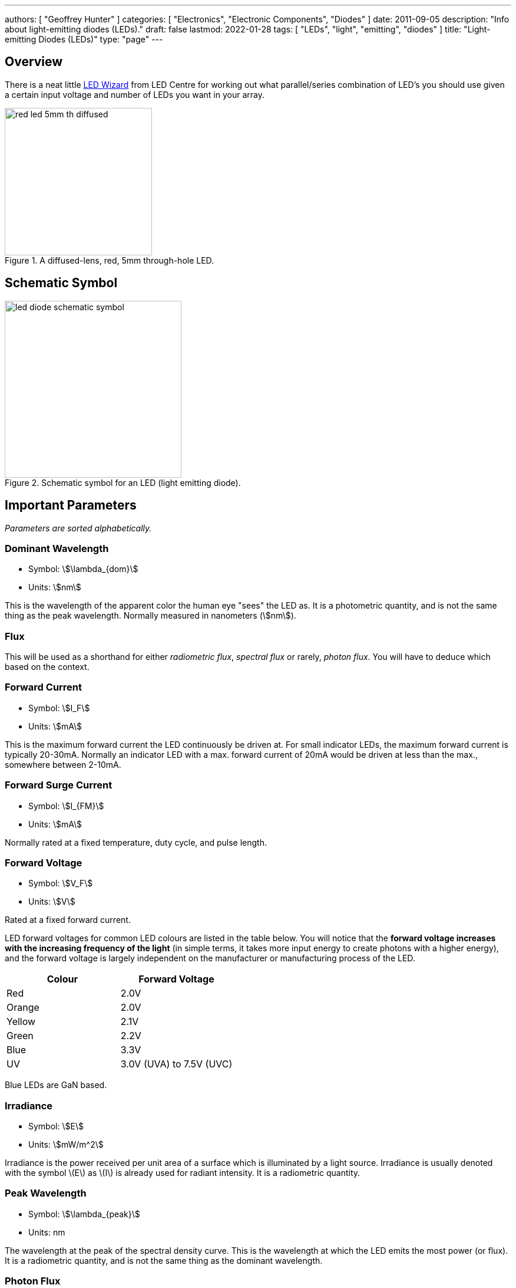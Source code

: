 ---
authors: [ "Geoffrey Hunter" ]
categories: [ "Electronics", "Electronic Components", "Diodes" ]
date: 2011-09-05
description: "Info about light-emitting diodes (LEDs)."
draft: false
lastmod: 2022-01-28
tags: [ "LEDs", "light", "emitting", "diodes" ]
title: "Light-emitting Diodes (LEDs)"
type: "page"
---

== Overview

There is a neat little link:http://led.linear1.org/led.wiz[LED Wizard] from LED Centre for working out what parallel/series combination of LED's you should use given a certain input voltage and number of LEDs you want in your array.

.A diffused-lens, red, 5mm through-hole LED.
image::red-led-5mm-th-diffused.jpg[width=250px]

## Schematic Symbol

.Schematic symbol for an LED (light emitting diode).
image::led-diode-schematic-symbol.svg[width=300px]

## Important Parameters

_Parameters are sorted alphabetically._

### Dominant Wavelength

* Symbol: stem:[\lambda_{dom}]
* Units: stem:[nm]

This is the wavelength of the apparent color the human eye "sees" the LED as. It is a photometric quantity, and is not the same thing as the peak wavelength. Normally measured in nanometers (stem:[nm]).

### Flux

This will be used as a shorthand for either _radiometric flux_, _spectral flux_ or rarely, _photon flux_. You will have to deduce which based on the context.

### Forward Current

* Symbol: stem:[I_F]
* Units: stem:[mA]

This is the maximum forward current the LED continuously be driven at. For small indicator LEDs, the maximum forward current is typically 20-30mA. Normally an indicator LED with a max. forward current of 20mA would be driven at less than the max., somewhere between 2-10mA. 

### Forward Surge Current

* Symbol: stem:[I_{FM}]
* Units: stem:[mA]
 
Normally rated at a fixed temperature, duty cycle, and pulse length.

### Forward Voltage

* Symbol: stem:[V_F]
* Units: stem:[V]

Rated at a fixed forward current.

LED forward voltages for common LED colours are listed in the table below. You will notice that the **forward voltage increases with the increasing frequency of the light** (in simple terms, it takes more input energy to create photons with a higher energy), and the forward voltage is largely independent on the manufacturer or manufacturing process of the LED.

|===
| Colour | Forward Voltage

| Red    | 2.0V
| Orange | 2.0V
| Yellow | 2.1V
| Green  | 2.2V
| Blue   | 3.3V
| UV     | 3.0V (UVA) to 7.5V (UVC)
|===

Blue LEDs are GaN based.

### Irradiance

* Symbol: stem:[E]
* Units: stem:[mW/m^2]

Irradiance is the power received per unit area of a surface which is illuminated by a light source. Irradiance is usually denoted with the symbol \(E\) as \(I\) is already used for radiant intensity. It is a radiometric quantity.

### Peak Wavelength

* Symbol: stem:[\lambda_{peak}]
* Units: nm

The wavelength at the peak of the spectral density curve. This is the wavelength at which the LED emits the most power (or flux). It is a radiometric quantity, and is not the same thing as the dominant wavelength.

### Photon Flux

* Symbol: stem:[\phi_e]
* Units: stem:[umol/s]

The number of photons emitted per second by the LED. This is a not a common property to be listed on LED datasheets, more typically the _radiometric flux_ is given.

### Photosynthetic Flux

* Symbol: stem:[PPF]
* Units: stem:[umol/s]

Very similar to photon flux, except only photons within the photosynthetic active region (PAR) of 400-700nm are considered. Commonly used for LED light sources that will be used in agriculture for plant growth (e.g. high-pressure sodium lamps). Typical values range from 100-200umol/s.

### Radiation Pattern

* Symbol: n/a
* Units: Relative intensity (0-1)

The radiation pattern (aka spatial distribution) is usually given on a semi-circular graph, showing the relative intensity of the emitted light vs. the angle from looking directly forward.

### Radiant Flux

* Symbol: stem:[\phi_e]
* Units: Watts, stem:[mW]

The _radiant flux_ (also called the _radiant power_) is the total amount of light energy per unit time radiated from one region to another. In the context of an LED it is typically used to describe the total amount of light energy emitted by the LED each second. You can divide the radiant flux by the input power to calculate the efficiency of the LED, and to find out how much power will be lost as thermal energy. It is different to the photometric flux.

### Reverse Voltage

* Symbol: stem:[V_R]
* Units: Volts, stem:[V]

The maximum voltage the LED can withstand when reverse biased. Typically LEDs are forward biased but in some applications their diode property of only allowing current to flow in one direction is used.

### View Angle

* Symbol: stem:[2\theta_{\frac{1}{2}}]
* Units: Degrees

The total angle that the LED emits light at. This should be less than 180° as most LEDs emit light of a planar surface. The smaller this value the more focused the LED is. Some LEDs come package with a lens to focus the light.

== Limiting The LED Current

A common mistake when working out the value of a current limiting LED resistor is to forget to include the forward voltage drop of the diode into the equations. This has a bigger effect when running the LED at lower voltages. The equation for working out the resistance needed to limit the current in an LED is:

[stem]
++++
\begin{align}
R = \frac{V_{dd} - V_{led,f}}{I_{led}}
\end{align}
++++

[.text-center]
where: +
stem:[R] is the resistance required in series of LED to limit current, in stem:[\Omega] +
stem:[V_{dd}] = supply voltage driving the LED (typ. 3.3, 5, 12V), in stem:[V] +
stem:[V_{led,f}] = forward voltage drop of the led (typ. 2.0V), in stem:[V] +
stem:[I_{led}] = required current through the led (typ. 5-20mA), in stem:[A] +

== Reverse Mounting

Reverse mounting LED's are SMD LEDs which have the light source emitting in the reverse direction, e.g. toward the PCB they are mounted on. A hole is drilled in the PCB to let the light through to the other side. They are useful when using a PCB as a user interface panel, or when you want to use light guides (since the light guides can be mounted up against flat PCB).

WARNING: Be careful when soldering reverse-mount LEDs by hand, it is very easy to push too hard on the LED body and bend the legs!

.An Osram reverse-mount LED (P47K series).
image::osram-ls-p47k-reverse-mount-led-photo.png[width=450px]

== Multiplexing

Multiplexing is a way of connecting LED's in an arrangement so that it minimises the number of microcontroller pins required to drive them. There is also a even greater pin-saving method, known as Charlieplexing.

Multiplexing is normally done in a row/column configuration, where the LED's are connected in a grid-like fashion, and one microcontroller output pin is used for each row and column. This gives the following equation linking the number of pins used and the number of LEDs:

[stem]
++++
\begin{align}
y = (\frac{x}{2})^2
\end{align}
++++

[.text-center]
where: +
stem:[y] = number of LEDs +
stem:[x] = number of microcontroller pins +

== Charlieplexing

Charlieplexing is a more efficient (in terms of number of drive signals used) way of driving LEDs, compared to multiplexing.

The following equation is given linking the number of pins used and the number of LEDs:

[stem]
++++
\begin{align}
y = x^2 - x
\end{align}
++++

== ESD

Even though all LEDs are susceptible to ESD damage, it is the GaN based LEDs (blue, white and some green colors) that are more sensitive to surge voltages caused by ESD.

The susceptibility for LEDs to ESD is low enough that no extra ESD protection measures (aside from the current-limiting resistor which acts somewhat as a ESD suppressor also) are taken for LEDs used for general purposes.

== Light Detection With A LED

A little known fact about LEDs is that they can be used for light detection. Although not as sensitive as purpose-built photo-diodes, with a few external components, can be interfaced with a microcontroller and be used to detect variations in the light level.

The schematic below shows how to connect an LED up to a general microcontroller for light detection. The LED and resistor are connected up to GPIO pins.

.Schematic showing how to connect an LED to a general microcontroller for light detection. The LED and resistor are connected to GPIO pins.
image::led-connected-to-micro-for-light-detection-schematic.png[width=500px]

The photocurrent of an LED is about 10-100 times smaller that that of a purpose-built photo-diode. The wavelength of peak sensitivity is usually a little less than the peak wavelength that it emits light at.HighLED is binned according to flux output. There are 5 bins:

== RGB LEDs

RGB LEDs are LED's which have three diodes inside them, one red, one green, and one blue. Whats cool with these is, when controlled correctly, they can produce almost any visible colour (remember primary colours in science class?).

RGBs usually have at least four pins, one each for one side of the red, green, and blue diodes (either all anode or all cathode), and a common which connects all three of the other sides of the diodes. They are more complicated to control than a normal LED, normally requiring 3 different PWM signals, and a bit of firmware to calculate the appropriate duty cycles.

You can get RGD LEDs which already have the control and drive circuitry (e.g. the constant current source) for the LEDs inside them. These are normally connected to a microcontroller via a digital communication bus (e.g. link:/electronics/communication-protocols/spi-communication-protocol[SPI]), or sometimes a custom protocol).

One popular example, the WS8211, uses it's own custom communications protocol running at 800kHz.

.The WS2811, a popular RGD LED, with integrated controller and drive circuitry (constant current supply). Communicates via a custom 800kHz protocol to a microcontroller.
image::ws2811-rgb-led-front-and-back-photo.png[width=500px]

== UV LEDs

UV LEDs are used for applications such as:

* UV curing (UVA: 365-405nm)
* 3D printing/additive manufacturing
* Disinfection and sterilization (UVC: 220-280nm)
* Fluorescence

== LED Controllers

LED controllers are ICs designed specifically to make driving LEDs easier, by providing the correct current for the LEDs to operate and off-loading the processing power which would otherwise have to be done on a microcontroller. They normally allow you to control both the current and the PWM rate for each LED (to control both the brightness and colour). Some are specially designed for RGB LEDs.

Some feature logarithmic current output levels to best match up with what the human eye perceives.

=== PWM vs Current Control

There are two main ways to dim an LED, either by changing the current or with PWM. Since PWM only varies how long the LED is on for, and keeps the current through the LED the same, it does not really affect the colour of the LED, while the current-changing method does (the colour depends on the forward current).

=== Examples

The link:http://www.nxp.com/products/power_management/lighting_driver_and_controller_ics/i2c_led_display_control/series/PCA9634.html[PCA9634 8-Channel 25mA I2C LED Controller by NXP] is a simple LED driver for up to 8 single low-power (20mA) LEDs.

== Lens Shapes

LEDs come with a variety of lens shapes. The major thing that the len shapes influences is the **radiant intensity or radiation pattern of the light**. Some lens shapes focus the light around a small angle (e.g. 10°), while others spread the light over nearly 180°.

Most standard LEDs used on circuit boards are either encapsulated or hemispherical.

Hemispherical lens concentrates the light into a tight beam, while the flat and encapsulated lens types spread the light more evenly than an LED with no lens at all.

== Laser Diodes

Laser diodes are LEDs which emits 'lasered' light using a similar method to standard-light LEDs.

Some laser diodes have integrated switching FETs and capacitors for high-speed, high-power applications (such as laser range finding).

.A laser diode with an integrated FET and capacitor for high-seed, high-power switching.
image::laser-diode-with-integrated-fet-and-cap.png[width=500px]

== Pulse-Width Extending

A common use for an LED is to connect it to a digital output pin of a microcontroller/IC which goes active upon a certain event (say the microcontroller receives a packet of data).

The problem with this is that the length of time that the output pin is active for can be a really short amount of time, e.g. microseconds or even nanoseconds. It the events are rare enough, this may make it impossible to see the LED flicker.

One way to fix this with hardware to to use a simple pulse-width extender circuit as shown below:

.The schematic for a LED pulse width extending circuit. It converts a short pulse that would not be seen into a longer pulse which is visible.
image::led-pulse-extending-circuit-schematic-annotated-rc-mosfet.png[width=650px]

This circuit uses an RC network to form a time delay. When the short pulse arrives, the MOSFET is turned on almost immediately, and the LED lights up. When the pulse stops, the diode prevents the capacitor from discharging immediately, and instead has to discharge slowly through the resistor. The MOSFET/LED remain on until the voltage on the capacitor drops below the MOSFET's gate-source threshold voltage (or something close to that).

== Peak vs. Dominant Wavelength

LEDs are usually given with two different quantifiers regarding their wavelength, both the _peak wavelength_ and the _dominant wavelength_.

Most LEDs emit a **narrow spectrum of light** (as opposed to filament-style bulbs, which emit a broad spectrum of light). The **spectral shape is approximately Gaussian** (a.k.a. the normal distribution).

.A graph of the relative intensity vs. wavelength for a 0603 green LED (LTST-C190KGKT). It has a peak wavelength of 574nm and a dominant wavelength of 571nm.
image::green-led-relative-intensity-vs-wavelength-ltst-c190kgkt.png[width=650px]

The peak wavelength is the wavelength at the peak of the spectral density curve. The dominant wavelength is a _colorimetric_ quantity that describes the perceived colour of the LED with respect to the human eye. The human eye essentially sees a weighted average of all the wavelengths emitted by the LED, and perceives a single colour based on this averaging.

The dominant wavelength is important for user interface designers as it determines the "colour" the user perceives.

== LEDs For Agricultural Use

Many grow lights (lights that provide a "fake sun" for plants to trigger photosynthesis, typically used in indoor growing environments) now use LEDs (sodium lamps were a popular choice before LEDs became both powerful and cheap enough).

Sometimes you will have to convert between irradiance given in stem:[mW{\cdot}cm^{-2}] and PAR given in stem:[umol{\cdot}m^{-2}{\cdot}s^{-1}].

The Planck-Einstein equation gives a direct relationship between the frequency of a photon and it's energy<<bib-wp-planck-relation>>:

[stem]
++++
\begin{align}
E &= hf \\
\end{align}
++++

[.text-center]
where: +
stem:[E] is the energy of the photon, in stem:[J] +
stem:[h] is the Planck constant, stem:[6.62607015{\times}10^{-34} J{\cdot}Hz^{-1}]<<bib-wp-planck-constant>> +
stem:[f] is the frequency of the photon, in stem:[Hz] +

Of course you can use stem:[c = f\lambda] to write this in terms of the wavelength instead of frequency:

[stem]
++++
\begin{align}
E &= h\frac{c}{\lambda} \\
\end{align}
++++

Knowing this, you can convert an energy from stem:[mW] into a number of photons. One issue however is that the light from an LED is not emitted all at one precise frequency, it is usually spread across a small band of wavelengths known as it's spectrum. One approximation is to just pretend all the light is emitted at _peak wavelength_. A more precise method is to take the spectrum, digitize it, and then calculate the proportion of photons for each small increment in wavelength.

The number of photons per centimetre squared is:

[stem]
++++
\begin{align}
N_{photons} &= \frac{I\lambda_{peak}}{c} \\
\end{align}
++++

TODO: Finish this.

== Packaging

You can get LED's in a variety of SMD packages. Common SMD LED packages include the 0603 on 0402 chip packages.

.A picture of a 0603 LED up close on a PCB. You can see the filament running into the middle of the pad (the part which emits the light).
image::0603-led-up-close.jpg[width=700px]

== Lifetime And Reliability

The expected lifetime and reliability is not typically given on standard-issue LED datasheets, mainly due to:

* Typical LEDs last so long that lifetime of any product they are used in is determined by other factors
* It is expensive and time-consuming to measure LED reliability
* Lifetime and reliability information is considered somewhat confidential

However, some LED manufacturers to give lifetime and reliability information. This is typically done for higher power, specific purpose LEDs such as powerful illumination LEDs (think streetlights, car headlights) or agricultural growing lights. The lifetime is typically expressed as a curve of _power maintenance_ over time (in terms of hours the LED has been on for). Power maintenance is how powerful the LED (in terms of light output power) compared to when it was new. Typical single-value lifetimes can be described as the number of hours until the LED light outputs power reduces to 70 or 50% of it's initial output power (a 70 ro 50% power maintenance).

[bibliography]
## References

* [[[bib-wp-planck-relation, 1]]] Wikipedia (2022, Jan 15). _Planck relation_. Retrieved 2022-02-23, from https://en.wikipedia.org/wiki/Planck_relation.
* [[[bib-wp-planck-constant, 2]]] Wikipedia (2022, Feb 6). _Planck constant_. Retrieved 2022-02-23, from https://en.wikipedia.org/wiki/Planck_constant.
